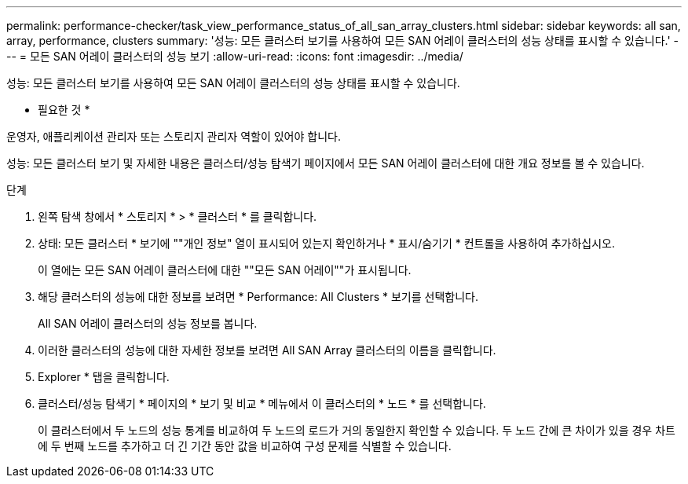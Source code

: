---
permalink: performance-checker/task_view_performance_status_of_all_san_array_clusters.html 
sidebar: sidebar 
keywords: all san, array, performance, clusters 
summary: '성능: 모든 클러스터 보기를 사용하여 모든 SAN 어레이 클러스터의 성능 상태를 표시할 수 있습니다.' 
---
= 모든 SAN 어레이 클러스터의 성능 보기
:allow-uri-read: 
:icons: font
:imagesdir: ../media/


[role="lead"]
성능: 모든 클러스터 보기를 사용하여 모든 SAN 어레이 클러스터의 성능 상태를 표시할 수 있습니다.

* 필요한 것 *

운영자, 애플리케이션 관리자 또는 스토리지 관리자 역할이 있어야 합니다.

성능: 모든 클러스터 보기 및 자세한 내용은 클러스터/성능 탐색기 페이지에서 모든 SAN 어레이 클러스터에 대한 개요 정보를 볼 수 있습니다.

.단계
. 왼쪽 탐색 창에서 * 스토리지 * > * 클러스터 * 를 클릭합니다.
. 상태: 모든 클러스터 * 보기에 ""개인 정보" 열이 표시되어 있는지 확인하거나 * 표시/숨기기 * 컨트롤을 사용하여 추가하십시오.
+
이 열에는 모든 SAN 어레이 클러스터에 대한 ""모든 SAN 어레이""가 표시됩니다.

. 해당 클러스터의 성능에 대한 정보를 보려면 * Performance: All Clusters * 보기를 선택합니다.
+
All SAN 어레이 클러스터의 성능 정보를 봅니다.

. 이러한 클러스터의 성능에 대한 자세한 정보를 보려면 All SAN Array 클러스터의 이름을 클릭합니다.
. Explorer * 탭을 클릭합니다.
. 클러스터/성능 탐색기 * 페이지의 * 보기 및 비교 * 메뉴에서 이 클러스터의 * 노드 * 를 선택합니다.
+
이 클러스터에서 두 노드의 성능 통계를 비교하여 두 노드의 로드가 거의 동일한지 확인할 수 있습니다. 두 노드 간에 큰 차이가 있을 경우 차트에 두 번째 노드를 추가하고 더 긴 기간 동안 값을 비교하여 구성 문제를 식별할 수 있습니다.



